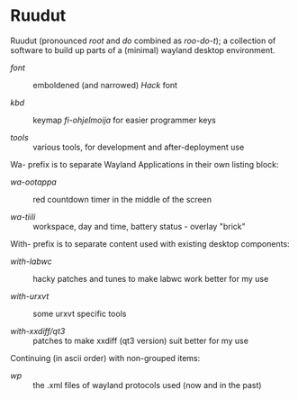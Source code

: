 #+STARTUP: showall
#+TOC: headlines 1

# note: '#+BEGIN_EXPORT html' did not work (in a forge) when tried last time...
# the one below may break anytime

#+BEGIN_HTML
<p align="center">
 <img src="ruudut.svg" align="left" height="48" width="80"/>
 <a href="Suomeksi.org"><img src="suomen-lippu.svg" align="right" height="48" width="96"/></a>
 <h1>Ruudut</h1>
</p>
#+END_HTML

Ruudut (pronounced /root/ and /do/ combined as /roo-do-t/); a collection
of software to build up parts of a (minimal) wayland desktop environment.

+ [[font/ReadMe.org][font]] :: emboldened (and narrowed) /Hack/ font

+ [[kbd/ReadMe.org][kbd]] :: keymap /fi-ohjelmoija/ for easier programmer keys

+ [[tools]] :: various tools, for development and after-deployment use

Wa- prefix is to separate Wayland Applications in their own listing block:

+ [[wa-ootappa]] :: red countdown timer in the middle of the screen

+ [[wa-tiili]] :: workspace, day and time, battery status - overlay "brick"

With- prefix is to separate content used with existing desktop components:

+ [[with-labwc]] :: hacky patches and tunes to make labwc work better for my use

+ [[with-urxvt]] :: some urxvt specific tools

+ [[with-xxdiff/qt3]] :: patches to make xxdiff (qt3 version) suit better for my use

Continuing (in ascii order) with non-grouped items:

+ [[wp]] :: the .xml files of wayland protocols used (now and in the past)

# sometimes it is "easier" to edit in (fundamental-mode)
# then, when one knows, or just looks around in (org-mode)
